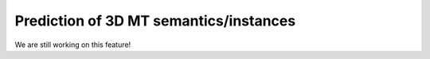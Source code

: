 Prediction of 3D MT semantics/instances
---------------------------------------

We are still working on this feature!

